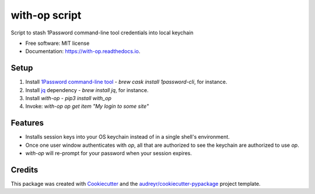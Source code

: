==============
with-op script
==============


.. image:: https://circleci.com/gh/apiology/with_op.svg?style=svg
    :target: https://circleci.com/gh/apiology/with_op

.. image:: https://img.shields.io/pypi/v/with_op.svg
        :target: https://pypi.python.org/pypi/with_op

.. image:: https://readthedocs.org/projects/with-op/badge/?version=latest
        :target: https://with-op.readthedocs.io/en/latest/?badge=latest
        :alt: Documentation Status

Script to stash 1Password command-line tool credentials into local keychain


* Free software: MIT license
* Documentation: https://with-op.readthedocs.io.


Setup
-----

1. Install `1Password command-line tool <https://support.1password.com/command-line-getting-started/>`_ - `brew cask install 1password-cli`, for instance.
2. Install `jq <https://stedolan.github.io/jq/>`_ dependency - `brew install jq`, for instance.
3. Install `with-op` - `pip3 install with_op`
4. Invoke: `with-op op get item "My login to some site"`

Features
--------

* Installs session keys into your OS keychain instead of in a single shell's environment.
* Once one user window authenticates with `op`, all that are authorized to see the keychain are authorized to use `op`.
* `with-op` will re-prompt for your password when your session expires.

Credits
-------

This package was created with Cookiecutter_ and the `audreyr/cookiecutter-pypackage`_ project template.

.. _Cookiecutter: https://github.com/audreyr/cookiecutter
.. _`audreyr/cookiecutter-pypackage`: https://github.com/audreyr/cookiecutter-pypackage
